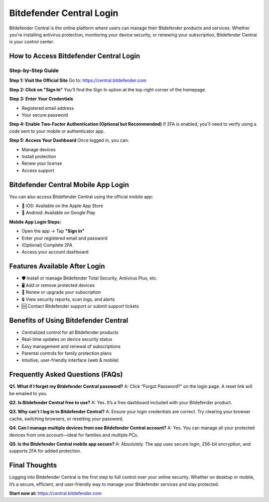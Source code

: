 Bitdefender Central Login
=========================

Bitdefender Central is the online platform where users can manage their Bitdefender products and services. Whether you're installing antivirus protection, monitoring your device security, or renewing your subscription, Bitdefender Central is your control center.

.. raw:: html

    <div style="text-align: center; margin: 30px 0;">

.. image:: Getbutton.png
   :alt: Bitdefender Central Login
   :target: #

.. raw:: html

    </div>


How to Access Bitdefender Central Login
---------------------------------------

Step-by-Step Guide
~~~~~~~~~~~~~~~~~~

**Step 1: Visit the Official Site**  
Go to:  
`https://central.bitdefender.com <https://central.bitdefender.com>`_

**Step 2: Click on "Sign In"**  
You'll find the Sign In option at the top-right corner of the homepage.

**Step 3: Enter Your Credentials**

- Registered email address  
- Your secure password  

**Step 4: Enable Two-Factor Authentication (Optional but Recommended)**  
If 2FA is enabled, you’ll need to verify using a code sent to your mobile or authenticator app.

**Step 5: Access Your Dashboard**  
Once logged in, you can:

- Manage devices  
- Install protection  
- Renew your license  
- Access support  

Bitdefender Central Mobile App Login
------------------------------------

You can also access Bitdefender Central using the official mobile app:

- 📱 iOS: Available on the Apple App Store  
- 🤖 Android: Available on Google Play

**Mobile App Login Steps:**

- Open the app → Tap **"Sign In"**  
- Enter your registered email and password  
- (Optional) Complete 2FA  
- Access your account dashboard  

Features Available After Login
------------------------------

- 🛡️ Install or manage Bitdefender Total Security, Antivirus Plus, etc.  
- 🖥️ Add or remove protected devices  
- 📆 Renew or upgrade your subscription  
- 🔒 View security reports, scan logs, and alerts  
- 🆘 Contact Bitdefender support or submit support tickets  

Benefits of Using Bitdefender Central
-------------------------------------

- Centralized control for all Bitdefender products  
- Real-time updates on device security status  
- Easy management and renewal of subscriptions  
- Parental controls for family protection plans  
- Intuitive, user-friendly interface (web & mobile)  

Frequently Asked Questions (FAQs)
----------------------------------

**Q1. What if I forget my Bitdefender Central password?**  
A: Click “Forgot Password?” on the login page. A reset link will be emailed to you.

**Q2. Is Bitdefender Central free to use?**  
A: Yes. It’s a free dashboard included with your Bitdefender product.

**Q3. Why can't I log in to Bitdefender Central?**  
A: Ensure your login credentials are correct. Try clearing your browser cache, switching browsers, or resetting your password.

**Q4. Can I manage multiple devices from one Bitdefender Central account?**  
A: Yes. You can manage all your protected devices from one account—ideal for families and multiple PCs.

**Q5. Is the Bitdefender Central mobile app secure?**  
A: Absolutely. The app uses secure login, 256-bit encryption, and supports 2FA for added protection.

Final Thoughts
--------------

Logging into Bitdefender Central is the first step to full control over your online security.  
Whether on desktop or mobile, it’s a secure, efficient, and user-friendly way to manage your Bitdefender services and stay protected.

**Start now at:**  
`https://central.bitdefender.com <https://central.bitdefender.com>`_
